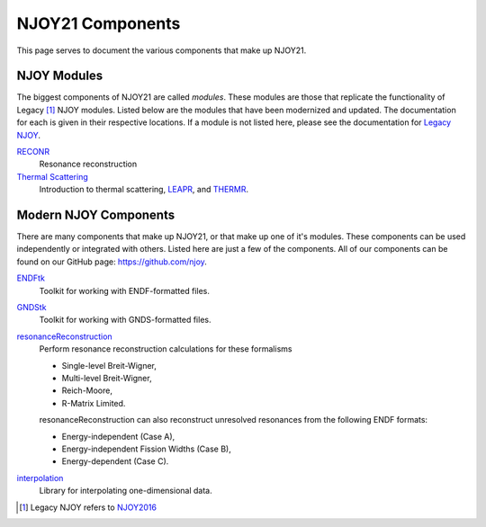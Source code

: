 NJOY21 Components
=================
This page serves to document the various components that make up NJOY21.

NJOY Modules
-------------------
The biggest components of NJOY21 are called *modules*. These modules are those that replicate the functionality of Legacy [#Legacy]_ NJOY modules. Listed below are the modules that have been modernized and updated. The documentation for each is given in their respective locations. If a module is not listed here, please see the documentation for `Legacy NJOY <https://github.com/njoy/NJOY2016-manual/raw/master/njoy16.pdf>`_.

`RECONR <https://docs.njoy21.io/projects/RECONR>`_
   Resonance reconstruction
`Thermal Scattering <https://docs.njoy21.io/projects/thermalScattering>`_
   Introduction to thermal scattering, `LEAPR <https://docs.njoy21.io/projects/thermalScattering/en/latest/LEAPR/index.html>`_, and `THERMR <https://docs.njoy21.io/projects/thermalScattering/en/latest/THERMR/index.html>`_.

Modern NJOY Components
----------------------
There are many components that make up NJOY21, or that make up one of it's modules. These components can be used independently or integrated with others. Listed here are just a few of the components. All of our components can be found on our GitHub page: `https://github.com/njoy <https://github.com/njoy>`_.

`ENDFtk <https://github.com/njoy/ENDFtk>`_
   Toolkit for working with ENDF-formatted files.

`GNDStk <https://docs.njoy21.io/projects/GNDStk>`_
   Toolkit for working with GNDS-formatted files.

`resonanceReconstruction <https://github.com/njoy/resonanceReconstruction>`_
   Perform resonance reconstruction calculations for these formalisms

   - Single-level Breit-Wigner,
   - Multi-level Breit-Wigner,
   - Reich-Moore,
   - R-Matrix Limited.

   resonanceReconstruction can also reconstruct unresolved resonances from the following ENDF formats:

   - Energy-independent (Case A),
   - Energy-independent Fission Widths (Case B),
   - Energy-dependent (Case C).

`interpolation <https://github.com/njoy/interpolation>`_
   Library for interpolating one-dimensional data.


.. [#Legacy] Legacy NJOY refers to `NJOY2016 <https://github.com/njoy/NJOY2016>`_
